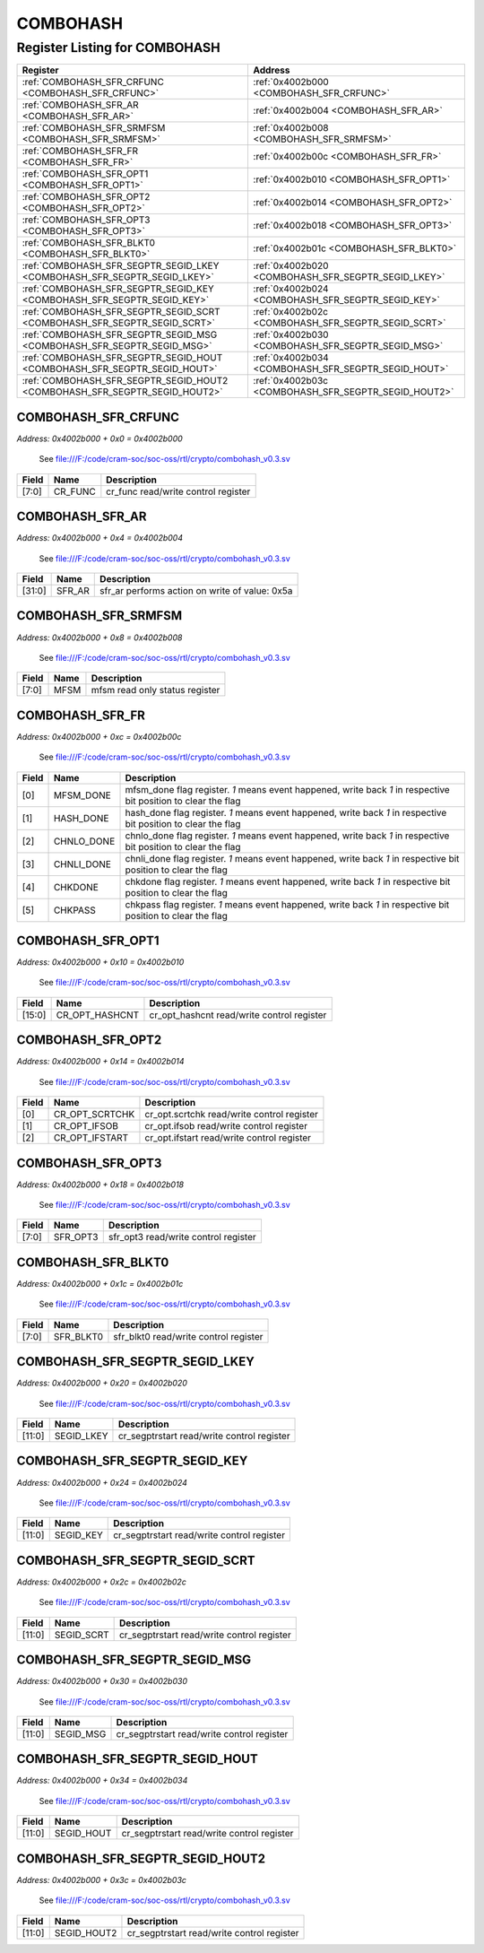 COMBOHASH
=========

Register Listing for COMBOHASH
------------------------------

+----------------------------------------------------------------------------+------------------------------------------------------+
| Register                                                                   | Address                                              |
+============================================================================+======================================================+
| :ref:`COMBOHASH_SFR_CRFUNC <COMBOHASH_SFR_CRFUNC>`                         | :ref:`0x4002b000 <COMBOHASH_SFR_CRFUNC>`             |
+----------------------------------------------------------------------------+------------------------------------------------------+
| :ref:`COMBOHASH_SFR_AR <COMBOHASH_SFR_AR>`                                 | :ref:`0x4002b004 <COMBOHASH_SFR_AR>`                 |
+----------------------------------------------------------------------------+------------------------------------------------------+
| :ref:`COMBOHASH_SFR_SRMFSM <COMBOHASH_SFR_SRMFSM>`                         | :ref:`0x4002b008 <COMBOHASH_SFR_SRMFSM>`             |
+----------------------------------------------------------------------------+------------------------------------------------------+
| :ref:`COMBOHASH_SFR_FR <COMBOHASH_SFR_FR>`                                 | :ref:`0x4002b00c <COMBOHASH_SFR_FR>`                 |
+----------------------------------------------------------------------------+------------------------------------------------------+
| :ref:`COMBOHASH_SFR_OPT1 <COMBOHASH_SFR_OPT1>`                             | :ref:`0x4002b010 <COMBOHASH_SFR_OPT1>`               |
+----------------------------------------------------------------------------+------------------------------------------------------+
| :ref:`COMBOHASH_SFR_OPT2 <COMBOHASH_SFR_OPT2>`                             | :ref:`0x4002b014 <COMBOHASH_SFR_OPT2>`               |
+----------------------------------------------------------------------------+------------------------------------------------------+
| :ref:`COMBOHASH_SFR_OPT3 <COMBOHASH_SFR_OPT3>`                             | :ref:`0x4002b018 <COMBOHASH_SFR_OPT3>`               |
+----------------------------------------------------------------------------+------------------------------------------------------+
| :ref:`COMBOHASH_SFR_BLKT0 <COMBOHASH_SFR_BLKT0>`                           | :ref:`0x4002b01c <COMBOHASH_SFR_BLKT0>`              |
+----------------------------------------------------------------------------+------------------------------------------------------+
| :ref:`COMBOHASH_SFR_SEGPTR_SEGID_LKEY <COMBOHASH_SFR_SEGPTR_SEGID_LKEY>`   | :ref:`0x4002b020 <COMBOHASH_SFR_SEGPTR_SEGID_LKEY>`  |
+----------------------------------------------------------------------------+------------------------------------------------------+
| :ref:`COMBOHASH_SFR_SEGPTR_SEGID_KEY <COMBOHASH_SFR_SEGPTR_SEGID_KEY>`     | :ref:`0x4002b024 <COMBOHASH_SFR_SEGPTR_SEGID_KEY>`   |
+----------------------------------------------------------------------------+------------------------------------------------------+
| :ref:`COMBOHASH_SFR_SEGPTR_SEGID_SCRT <COMBOHASH_SFR_SEGPTR_SEGID_SCRT>`   | :ref:`0x4002b02c <COMBOHASH_SFR_SEGPTR_SEGID_SCRT>`  |
+----------------------------------------------------------------------------+------------------------------------------------------+
| :ref:`COMBOHASH_SFR_SEGPTR_SEGID_MSG <COMBOHASH_SFR_SEGPTR_SEGID_MSG>`     | :ref:`0x4002b030 <COMBOHASH_SFR_SEGPTR_SEGID_MSG>`   |
+----------------------------------------------------------------------------+------------------------------------------------------+
| :ref:`COMBOHASH_SFR_SEGPTR_SEGID_HOUT <COMBOHASH_SFR_SEGPTR_SEGID_HOUT>`   | :ref:`0x4002b034 <COMBOHASH_SFR_SEGPTR_SEGID_HOUT>`  |
+----------------------------------------------------------------------------+------------------------------------------------------+
| :ref:`COMBOHASH_SFR_SEGPTR_SEGID_HOUT2 <COMBOHASH_SFR_SEGPTR_SEGID_HOUT2>` | :ref:`0x4002b03c <COMBOHASH_SFR_SEGPTR_SEGID_HOUT2>` |
+----------------------------------------------------------------------------+------------------------------------------------------+

COMBOHASH_SFR_CRFUNC
^^^^^^^^^^^^^^^^^^^^

`Address: 0x4002b000 + 0x0 = 0x4002b000`

    See file:///F:/code/cram-soc/soc-oss/rtl/crypto/combohash_v0.3.sv

    .. wavedrom::
        :caption: COMBOHASH_SFR_CRFUNC

        {
            "reg": [
                {"name": "cr_func",  "bits": 8},
                {"bits": 24}
            ], "config": {"hspace": 400, "bits": 32, "lanes": 1 }, "options": {"hspace": 400, "bits": 32, "lanes": 1}
        }


+-------+---------+-------------------------------------+
| Field | Name    | Description                         |
+=======+=========+=====================================+
| [7:0] | CR_FUNC | cr_func read/write control register |
+-------+---------+-------------------------------------+

COMBOHASH_SFR_AR
^^^^^^^^^^^^^^^^

`Address: 0x4002b000 + 0x4 = 0x4002b004`

    See file:///F:/code/cram-soc/soc-oss/rtl/crypto/combohash_v0.3.sv

    .. wavedrom::
        :caption: COMBOHASH_SFR_AR

        {
            "reg": [
                {"name": "sfr_ar",  "type": 4, "bits": 32}
            ], "config": {"hspace": 400, "bits": 32, "lanes": 1 }, "options": {"hspace": 400, "bits": 32, "lanes": 1}
        }


+--------+--------+------------------------------------------------+
| Field  | Name   | Description                                    |
+========+========+================================================+
| [31:0] | SFR_AR | sfr_ar performs action on write of value: 0x5a |
+--------+--------+------------------------------------------------+

COMBOHASH_SFR_SRMFSM
^^^^^^^^^^^^^^^^^^^^

`Address: 0x4002b000 + 0x8 = 0x4002b008`

    See file:///F:/code/cram-soc/soc-oss/rtl/crypto/combohash_v0.3.sv

    .. wavedrom::
        :caption: COMBOHASH_SFR_SRMFSM

        {
            "reg": [
                {"name": "mfsm",  "bits": 8},
                {"bits": 24}
            ], "config": {"hspace": 400, "bits": 32, "lanes": 1 }, "options": {"hspace": 400, "bits": 32, "lanes": 1}
        }


+-------+------+--------------------------------+
| Field | Name | Description                    |
+=======+======+================================+
| [7:0] | MFSM | mfsm read only status register |
+-------+------+--------------------------------+

COMBOHASH_SFR_FR
^^^^^^^^^^^^^^^^

`Address: 0x4002b000 + 0xc = 0x4002b00c`

    See file:///F:/code/cram-soc/soc-oss/rtl/crypto/combohash_v0.3.sv

    .. wavedrom::
        :caption: COMBOHASH_SFR_FR

        {
            "reg": [
                {"name": "mfsm_done",  "bits": 1},
                {"name": "hash_done",  "bits": 1},
                {"name": "chnlo_done",  "bits": 1},
                {"name": "chnli_done",  "bits": 1},
                {"name": "chkdone",  "bits": 1},
                {"name": "chkpass",  "bits": 1},
                {"bits": 26}
            ], "config": {"hspace": 400, "bits": 32, "lanes": 4 }, "options": {"hspace": 400, "bits": 32, "lanes": 4}
        }


+-------+------------+----------------------------------------------------------------------------------+
| Field | Name       | Description                                                                      |
+=======+============+==================================================================================+
| [0]   | MFSM_DONE  | mfsm_done flag register. `1` means event happened, write back `1` in respective  |
|       |            | bit position to clear the flag                                                   |
+-------+------------+----------------------------------------------------------------------------------+
| [1]   | HASH_DONE  | hash_done flag register. `1` means event happened, write back `1` in respective  |
|       |            | bit position to clear the flag                                                   |
+-------+------------+----------------------------------------------------------------------------------+
| [2]   | CHNLO_DONE | chnlo_done flag register. `1` means event happened, write back `1` in respective |
|       |            | bit position to clear the flag                                                   |
+-------+------------+----------------------------------------------------------------------------------+
| [3]   | CHNLI_DONE | chnli_done flag register. `1` means event happened, write back `1` in respective |
|       |            | bit position to clear the flag                                                   |
+-------+------------+----------------------------------------------------------------------------------+
| [4]   | CHKDONE    | chkdone flag register. `1` means event happened, write back `1` in respective    |
|       |            | bit position to clear the flag                                                   |
+-------+------------+----------------------------------------------------------------------------------+
| [5]   | CHKPASS    | chkpass flag register. `1` means event happened, write back `1` in respective    |
|       |            | bit position to clear the flag                                                   |
+-------+------------+----------------------------------------------------------------------------------+

COMBOHASH_SFR_OPT1
^^^^^^^^^^^^^^^^^^

`Address: 0x4002b000 + 0x10 = 0x4002b010`

    See file:///F:/code/cram-soc/soc-oss/rtl/crypto/combohash_v0.3.sv

    .. wavedrom::
        :caption: COMBOHASH_SFR_OPT1

        {
            "reg": [
                {"name": "cr_opt_hashcnt",  "bits": 16},
                {"bits": 16}
            ], "config": {"hspace": 400, "bits": 32, "lanes": 1 }, "options": {"hspace": 400, "bits": 32, "lanes": 1}
        }


+--------+----------------+--------------------------------------------+
| Field  | Name           | Description                                |
+========+================+============================================+
| [15:0] | CR_OPT_HASHCNT | cr_opt_hashcnt read/write control register |
+--------+----------------+--------------------------------------------+

COMBOHASH_SFR_OPT2
^^^^^^^^^^^^^^^^^^

`Address: 0x4002b000 + 0x14 = 0x4002b014`

    See file:///F:/code/cram-soc/soc-oss/rtl/crypto/combohash_v0.3.sv

    .. wavedrom::
        :caption: COMBOHASH_SFR_OPT2

        {
            "reg": [
                {"name": "cr_opt_scrtchk",  "bits": 1},
                {"name": "cr_opt_ifsob",  "bits": 1},
                {"name": "cr_opt_ifstart",  "bits": 1},
                {"bits": 29}
            ], "config": {"hspace": 400, "bits": 32, "lanes": 4 }, "options": {"hspace": 400, "bits": 32, "lanes": 4}
        }


+-------+----------------+--------------------------------------------+
| Field | Name           | Description                                |
+=======+================+============================================+
| [0]   | CR_OPT_SCRTCHK | cr_opt.scrtchk read/write control register |
+-------+----------------+--------------------------------------------+
| [1]   | CR_OPT_IFSOB   | cr_opt.ifsob read/write control register   |
+-------+----------------+--------------------------------------------+
| [2]   | CR_OPT_IFSTART | cr_opt.ifstart read/write control register |
+-------+----------------+--------------------------------------------+

COMBOHASH_SFR_OPT3
^^^^^^^^^^^^^^^^^^

`Address: 0x4002b000 + 0x18 = 0x4002b018`

    See file:///F:/code/cram-soc/soc-oss/rtl/crypto/combohash_v0.3.sv

    .. wavedrom::
        :caption: COMBOHASH_SFR_OPT3

        {
            "reg": [
                {"name": "sfr_opt3",  "bits": 8},
                {"bits": 24}
            ], "config": {"hspace": 400, "bits": 32, "lanes": 1 }, "options": {"hspace": 400, "bits": 32, "lanes": 1}
        }


+-------+----------+--------------------------------------+
| Field | Name     | Description                          |
+=======+==========+======================================+
| [7:0] | SFR_OPT3 | sfr_opt3 read/write control register |
+-------+----------+--------------------------------------+

COMBOHASH_SFR_BLKT0
^^^^^^^^^^^^^^^^^^^

`Address: 0x4002b000 + 0x1c = 0x4002b01c`

    See file:///F:/code/cram-soc/soc-oss/rtl/crypto/combohash_v0.3.sv

    .. wavedrom::
        :caption: COMBOHASH_SFR_BLKT0

        {
            "reg": [
                {"name": "sfr_blkt0",  "bits": 8},
                {"bits": 24}
            ], "config": {"hspace": 400, "bits": 32, "lanes": 1 }, "options": {"hspace": 400, "bits": 32, "lanes": 1}
        }


+-------+-----------+---------------------------------------+
| Field | Name      | Description                           |
+=======+===========+=======================================+
| [7:0] | SFR_BLKT0 | sfr_blkt0 read/write control register |
+-------+-----------+---------------------------------------+

COMBOHASH_SFR_SEGPTR_SEGID_LKEY
^^^^^^^^^^^^^^^^^^^^^^^^^^^^^^^

`Address: 0x4002b000 + 0x20 = 0x4002b020`

    See file:///F:/code/cram-soc/soc-oss/rtl/crypto/combohash_v0.3.sv

    .. wavedrom::
        :caption: COMBOHASH_SFR_SEGPTR_SEGID_LKEY

        {
            "reg": [
                {"name": "SEGID_LKEY",  "bits": 12},
                {"bits": 20}
            ], "config": {"hspace": 400, "bits": 32, "lanes": 1 }, "options": {"hspace": 400, "bits": 32, "lanes": 1}
        }


+--------+------------+--------------------------------------------+
| Field  | Name       | Description                                |
+========+============+============================================+
| [11:0] | SEGID_LKEY | cr_segptrstart read/write control register |
+--------+------------+--------------------------------------------+

COMBOHASH_SFR_SEGPTR_SEGID_KEY
^^^^^^^^^^^^^^^^^^^^^^^^^^^^^^

`Address: 0x4002b000 + 0x24 = 0x4002b024`

    See file:///F:/code/cram-soc/soc-oss/rtl/crypto/combohash_v0.3.sv

    .. wavedrom::
        :caption: COMBOHASH_SFR_SEGPTR_SEGID_KEY

        {
            "reg": [
                {"name": "SEGID_KEY",  "bits": 12},
                {"bits": 20}
            ], "config": {"hspace": 400, "bits": 32, "lanes": 1 }, "options": {"hspace": 400, "bits": 32, "lanes": 1}
        }


+--------+-----------+--------------------------------------------+
| Field  | Name      | Description                                |
+========+===========+============================================+
| [11:0] | SEGID_KEY | cr_segptrstart read/write control register |
+--------+-----------+--------------------------------------------+

COMBOHASH_SFR_SEGPTR_SEGID_SCRT
^^^^^^^^^^^^^^^^^^^^^^^^^^^^^^^

`Address: 0x4002b000 + 0x2c = 0x4002b02c`

    See file:///F:/code/cram-soc/soc-oss/rtl/crypto/combohash_v0.3.sv

    .. wavedrom::
        :caption: COMBOHASH_SFR_SEGPTR_SEGID_SCRT

        {
            "reg": [
                {"name": "SEGID_SCRT",  "bits": 12},
                {"bits": 20}
            ], "config": {"hspace": 400, "bits": 32, "lanes": 1 }, "options": {"hspace": 400, "bits": 32, "lanes": 1}
        }


+--------+------------+--------------------------------------------+
| Field  | Name       | Description                                |
+========+============+============================================+
| [11:0] | SEGID_SCRT | cr_segptrstart read/write control register |
+--------+------------+--------------------------------------------+

COMBOHASH_SFR_SEGPTR_SEGID_MSG
^^^^^^^^^^^^^^^^^^^^^^^^^^^^^^

`Address: 0x4002b000 + 0x30 = 0x4002b030`

    See file:///F:/code/cram-soc/soc-oss/rtl/crypto/combohash_v0.3.sv

    .. wavedrom::
        :caption: COMBOHASH_SFR_SEGPTR_SEGID_MSG

        {
            "reg": [
                {"name": "SEGID_MSG",  "bits": 12},
                {"bits": 20}
            ], "config": {"hspace": 400, "bits": 32, "lanes": 1 }, "options": {"hspace": 400, "bits": 32, "lanes": 1}
        }


+--------+-----------+--------------------------------------------+
| Field  | Name      | Description                                |
+========+===========+============================================+
| [11:0] | SEGID_MSG | cr_segptrstart read/write control register |
+--------+-----------+--------------------------------------------+

COMBOHASH_SFR_SEGPTR_SEGID_HOUT
^^^^^^^^^^^^^^^^^^^^^^^^^^^^^^^

`Address: 0x4002b000 + 0x34 = 0x4002b034`

    See file:///F:/code/cram-soc/soc-oss/rtl/crypto/combohash_v0.3.sv

    .. wavedrom::
        :caption: COMBOHASH_SFR_SEGPTR_SEGID_HOUT

        {
            "reg": [
                {"name": "SEGID_HOUT",  "bits": 12},
                {"bits": 20}
            ], "config": {"hspace": 400, "bits": 32, "lanes": 1 }, "options": {"hspace": 400, "bits": 32, "lanes": 1}
        }


+--------+------------+--------------------------------------------+
| Field  | Name       | Description                                |
+========+============+============================================+
| [11:0] | SEGID_HOUT | cr_segptrstart read/write control register |
+--------+------------+--------------------------------------------+

COMBOHASH_SFR_SEGPTR_SEGID_HOUT2
^^^^^^^^^^^^^^^^^^^^^^^^^^^^^^^^

`Address: 0x4002b000 + 0x3c = 0x4002b03c`

    See file:///F:/code/cram-soc/soc-oss/rtl/crypto/combohash_v0.3.sv

    .. wavedrom::
        :caption: COMBOHASH_SFR_SEGPTR_SEGID_HOUT2

        {
            "reg": [
                {"name": "SEGID_HOUT2",  "bits": 12},
                {"bits": 20}
            ], "config": {"hspace": 400, "bits": 32, "lanes": 1 }, "options": {"hspace": 400, "bits": 32, "lanes": 1}
        }


+--------+-------------+--------------------------------------------+
| Field  | Name        | Description                                |
+========+=============+============================================+
| [11:0] | SEGID_HOUT2 | cr_segptrstart read/write control register |
+--------+-------------+--------------------------------------------+

